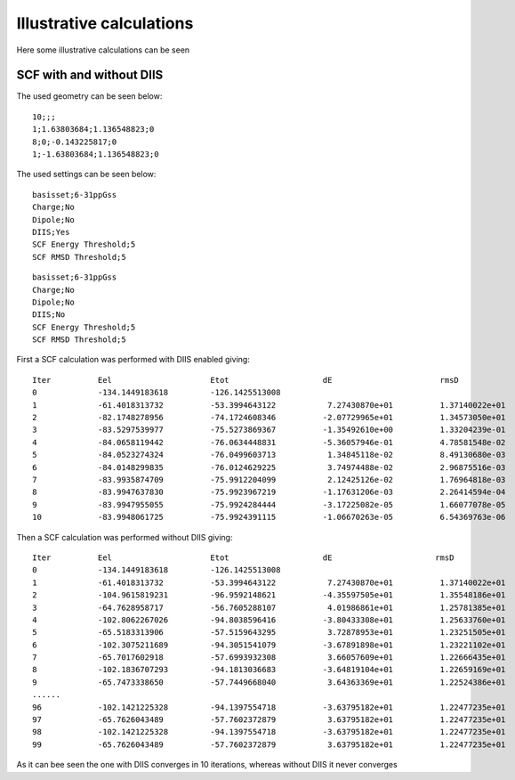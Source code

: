 

Illustrative calculations
=========================

Here some illustrative calculations can be seen

SCF with and without DIIS
-------------------------

The used geometry can be seen below:

::

  10;;; 
  1;1.63803684;1.136548823;0
  8;0;-0.143225817;0
  1;-1.63803684;1.136548823;0

The used settings can be seen below:  
  
::

  basisset;6-31ppGss
  Charge;No
  Dipole;No
  DIIS;Yes
  SCF Energy Threshold;5
  SCF RMSD Threshold;5

::

  basisset;6-31ppGss
  Charge;No
  Dipole;No
  DIIS;No
  SCF Energy Threshold;5
  SCF RMSD Threshold;5
  
First a SCF calculation was performed with DIIS enabled giving:

::

  Iter		Eel	 	 	Etot	 	 	dE	 	 	 rmsD	 	 	 DIIS
  0 		-134.1449183618	 	-126.1425513008
  1		-61.4018313732	 	-53.3994643122	 	 7.27430870e+01	 	 1.37140022e+01
  2 		-82.1748278956	 	-74.1724608346	 	-2.07729965e+01	 	 1.34573050e+01	 	 7.81843771e-01
  3 		-83.5297539977	 	-75.5273869367	 	-1.35492610e+00	 	 1.33204239e-01	 	 7.81843771e-01
  4 		-84.0658119442	 	-76.0634448831	 	-5.36057946e-01	 	 4.78581548e-02	 	 7.81843771e-01
  5 		-84.0523274324	 	-76.0499603713	 	 1.34845118e-02	 	 8.49130680e-03	 	 7.81843771e-01
  6		-84.0148299835	 	-76.0124629225	 	 3.74974488e-02	 	 2.96875516e-03	 	 7.81843771e-01
  7	 	-83.9935874709	 	-75.9912204099	 	 2.12425126e-02	 	 1.76964818e-03	 	 7.81843771e-01
  8	 	-83.9947637830	 	-75.9923967219	 	-1.17631206e-03	 	 2.26414594e-04	 	 1.16112494e-01
  9	 	-83.9947955055	 	-75.9924284444	 	-3.17225082e-05	 	 1.66077078e-05	 	 3.21096922e-02
  10	 	-83.9948061725	 	-75.9924391115	 	-1.06670263e-05	 	 6.54369763e-06	 	 3.03280249e-03
  
  

Then a SCF calculation was performed without DIIS giving:

::

  Iter		Eel 	 	 	Etot	 	  	dE 	 	 	rmsD
  0	 	-134.1449183618	 	-126.1425513008
  1	 	-61.4018313732	 	-53.3994643122	 	 7.27430870e+01	 	 1.37140022e+01
  2	 	-104.9615819231	 	-96.9592148621	 	-4.35597505e+01	 	 1.35548186e+01
  3		-64.7628958717	 	-56.7605288107	 	 4.01986861e+01	 	 1.25781385e+01
  4	 	-102.8062267026	 	-94.8038596416	 	-3.80433308e+01	 	 1.25633760e+01
  5	 	-65.5183313906	 	-57.5159643295	 	 3.72878953e+01	 	 1.23251505e+01
  6	 	-102.3075211689	 	-94.3051541079	 	-3.67891898e+01	 	 1.23221102e+01
  7	 	-65.7017602918	 	-57.6993932308	 	 3.66057609e+01	 	 1.22666435e+01
  8	 	-102.1836707293	 	-94.1813036683	 	-3.64819104e+01	 	 1.22659169e+01
  9	 	-65.7473338650	 	-57.7449668040	 	 3.64363369e+01	 	 1.22524386e+01
  ......
  96	 	-102.1421225328	 	-94.1397554718	 	-3.63795182e+01	 	 1.22477235e+01
  97	 	-65.7626043489	 	-57.7602372879	 	 3.63795182e+01	 	 1.22477235e+01
  98	 	-102.1421225328	 	-94.1397554718	 	-3.63795182e+01	 	 1.22477235e+01
  99	 	-65.7626043489	 	-57.7602372879	 	 3.63795182e+01	 	 1.22477235e+01
 
As it can bee seen the one with DIIS converges in 10 iterations, whereas without DIIS it never converges
